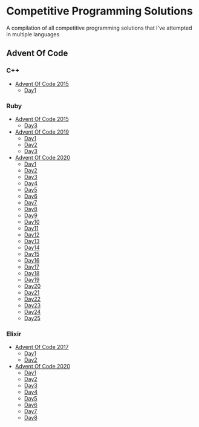 * Competitive Programming Solutions
A compilation of all competitive programming solutions that I've attempted in multiple languages

** Advent Of Code
*** C++
- [[https://github.com/sreedevk/competitive-programming/tree/master/advent_of_code/c++/2015][Advent Of Code 2015]]
  - [[https://github.com/sreedevk/competitive-programming/tree/master/advent_of_code/c++/2015/day1][Day1]]
*** Ruby
- [[https://github.com/sreedevk/competitive-programming/tree/master/advent_of_code/ruby/2015][Advent Of Code 2015]]
  - [[https://github.com/sreedevk/competitive-programming/tree/master/advent_of_code/ruby/2015/day3][Day3]]
- [[https://github.com/sreedevk/competitive-programming/tree/master/advent_of_code/ruby/2019][Advent Of Code 2019]]
  - [[https://github.com/sreedevk/competitive-programming/tree/master/advent_of_code/ruby/2019/day1][Day1]]
  - [[https://github.com/sreedevk/competitive-programming/tree/master/advent_of_code/ruby/2019/day2][Day2]]
  - [[https://github.com/sreedevk/competitive-programming/tree/master/advent_of_code/ruby/2019/day3][Day3]]
- [[https://github.com/sreedevk/competitive-programming/tree/master/advent_of_code/ruby/2020][Advent Of Code 2020]]
  - [[https://github.com/sreedevk/competitive-programming/tree/master/advent_of_code/ruby/2020/day1][Day1]]
  - [[https://github.com/sreedevk/competitive-programming/tree/master/advent_of_code/ruby/2020/day2][Day2]]
  - [[https://github.com/sreedevk/competitive-programming/tree/master/advent_of_code/ruby/2020/day3][Day3]]
  - [[https://github.com/sreedevk/competitive-programming/tree/master/advent_of_code/ruby/2020/day4][Day4]]
  - [[https://github.com/sreedevk/competitive-programming/tree/master/advent_of_code/ruby/2020/day5][Day5]]
  - [[https://github.com/sreedevk/competitive-programming/tree/master/advent_of_code/ruby/2020/day6][Day6]]
  - [[https://github.com/sreedevk/competitive-programming/tree/master/advent_of_code/ruby/2020/day7][Day7]]
  - [[https://github.com/sreedevk/competitive-programming/tree/master/advent_of_code/ruby/2020/day8][Day8]]
  - [[https://github.com/sreedevk/competitive-programming/tree/master/advent_of_code/ruby/2020/day9][Day9]]
  - [[https://github.com/sreedevk/competitive-programming/tree/master/advent_of_code/ruby/2020/day10][Day10]]
  - [[https://github.com/sreedevk/competitive-programming/tree/master/advent_of_code/ruby/2020/day11][Day11]]
  - [[https://github.com/sreedevk/competitive-programming/tree/master/advent_of_code/ruby/2020/day12][Day12]]
  - [[https://github.com/sreedevk/competitive-programming/tree/master/advent_of_code/ruby/2020/day13][Day13]]
  - [[https://github.com/sreedevk/competitive-programming/tree/master/advent_of_code/ruby/2020/day14][Day14]]
  - [[https://github.com/sreedevk/competitive-programming/tree/master/advent_of_code/ruby/2020/day15][Day15]]
  - [[https://github.com/sreedevk/competitive-programming/tree/master/advent_of_code/ruby/2020/day16][Day16]]
  - [[https://github.com/sreedevk/competitive-programming/tree/master/advent_of_code/ruby/2020/day17][Day17]]
  - [[https://github.com/sreedevk/competitive-programming/tree/master/advent_of_code/ruby/2020/day18][Day18]]
  - [[https://github.com/sreedevk/competitive-programming/tree/master/advent_of_code/ruby/2020/day19][Day19]]
  - [[https://github.com/sreedevk/competitive-programming/tree/master/advent_of_code/ruby/2020/day20][Day20]]
  - [[https://github.com/sreedevk/competitive-programming/tree/master/advent_of_code/ruby/2020/day21][Day21]]
  - [[https://github.com/sreedevk/competitive-programming/tree/master/advent_of_code/ruby/2020/day22][Day22]]
  - [[https://github.com/sreedevk/competitive-programming/tree/master/advent_of_code/ruby/2020/day23][Day23]]
  - [[https://github.com/sreedevk/competitive-programming/tree/master/advent_of_code/ruby/2020/day24][Day24]]
  - [[https://github.com/sreedevk/competitive-programming/tree/master/advent_of_code/ruby/2020/day25][Day25]]
*** Elixir
- [[https://github.com/sreedevk/competitive-programming/tree/master/advent_of_code/elixir/lib/t2017][Advent Of Code 2017]]
  - [[https://github.com/sreedevk/competitive-programming/blob/master/advent_of_code/elixir/lib/t2017/day1.ex][Day1]]
  - [[https://github.com/sreedevk/competitive-programming/blob/master/advent_of_code/elixir/lib/t2017/day2.ex][Day2]]
- [[https://github.com/sreedevk/competitive-programming/blob/master/advent_of_code/elixir/lib/t2020/][Advent Of Code 2020]]
  - [[https://github.com/sreedevk/competitive-programming/blob/master/advent_of_code/elixir/lib/t2020/day1.ex][Day1]]
  - [[https://github.com/sreedevk/competitive-programming/blob/master/advent_of_code/elixir/lib/t2020/day2.ex][Day2]]
  - [[https://github.com/sreedevk/competitive-programming/blob/master/advent_of_code/elixir/lib/t2020/day3.ex][Day3]]
  - [[https://github.com/sreedevk/competitive-programming/blob/master/advent_of_code/elixir/lib/t2020/day4.ex][Day4]]
  - [[https://github.com/sreedevk/competitive-programming/blob/master/advent_of_code/elixir/lib/t2020/day5.ex][Day5]]
  - [[https://github.com/sreedevk/competitive-programming/blob/master/advent_of_code/elixir/lib/t2020/day6.ex][Day6]]
  - [[https://github.com/sreedevk/competitive-programming/blob/master/advent_of_code/elixir/lib/t2020/day7.ex][Day7]]
  - [[https://github.com/sreedevk/competitive-programming/blob/master/advent_of_code/elixir/lib/t2020/day8.ex][Day8]]
